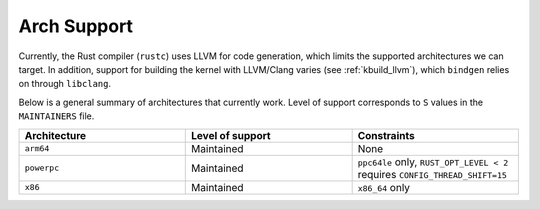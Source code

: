 .. _rust_arch_support:

Arch Support
============

Currently, the Rust compiler (``rustc``) uses LLVM for code generation,
which limits the supported architectures we can target. In addition, support
for building the kernel with LLVM/Clang varies (see :ref:`kbuild_llvm`),
which ``bindgen`` relies on through ``libclang``.

Below is a general summary of architectures that currently work. Level of
support corresponds to ``S`` values in the ``MAINTAINERS`` file.

.. list-table::
   :widths: 10 10 10
   :header-rows: 1

   * - Architecture
     - Level of support
     - Constraints
   * - ``arm64``
     - Maintained
     - None
   * - ``powerpc``
     - Maintained
     - ``ppc64le`` only, ``RUST_OPT_LEVEL < 2`` requires ``CONFIG_THREAD_SHIFT=15``
   * - ``x86``
     - Maintained
     - ``x86_64`` only
